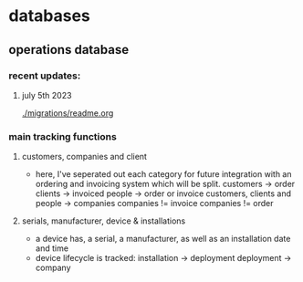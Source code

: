 * databases
** operations database
*** recent updates: 
**** july 5th 2023
[[./migrations/readme.org]]
[[./img/ip_table_erd.png]]
*** main tracking functions
**** customers, companies and client
 - here, I've seperated out each category for future
   integration with an ordering and invoicing system
   which will be split. 
     customers -> order
     clients -> invoiced
     people -> order or invoice
     customers, clients and people -> companies
     companies != invoice
     companies != order
**** serials, manufacturer, device & installations
 - a device has, a serial, a manufacturer, as well as an installation date and time
 - device lifecycle is tracked:
     installation -> deployment
     deployment -> company

